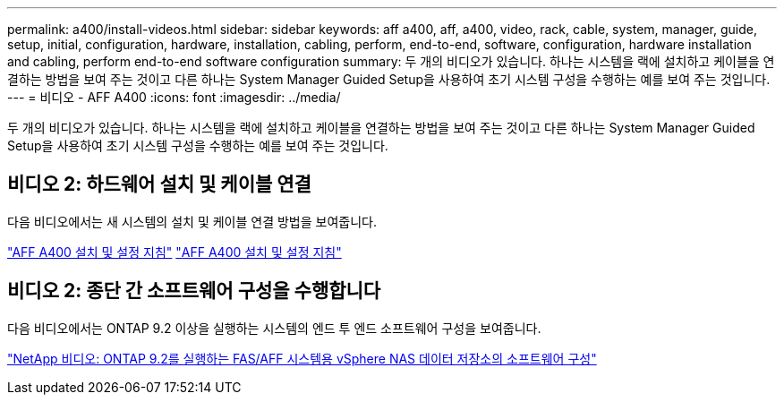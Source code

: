 ---
permalink: a400/install-videos.html 
sidebar: sidebar 
keywords: aff a400, aff, a400, video, rack, cable, system, manager, guide, setup, initial, configuration, hardware, installation, cabling, perform, end-to-end, software, configuration, hardware installation and cabling, perform end-to-end software configuration 
summary: 두 개의 비디오가 있습니다. 하나는 시스템을 랙에 설치하고 케이블을 연결하는 방법을 보여 주는 것이고 다른 하나는 System Manager Guided Setup을 사용하여 초기 시스템 구성을 수행하는 예를 보여 주는 것입니다. 
---
= 비디오 - AFF A400
:icons: font
:imagesdir: ../media/


[role="lead"]
두 개의 비디오가 있습니다. 하나는 시스템을 랙에 설치하고 케이블을 연결하는 방법을 보여 주는 것이고 다른 하나는 System Manager Guided Setup을 사용하여 초기 시스템 구성을 수행하는 예를 보여 주는 것입니다.



== 비디오 2: 하드웨어 설치 및 케이블 연결

다음 비디오에서는 새 시스템의 설치 및 케이블 연결 방법을 보여줍니다.

https://netapp.hosted.panopto.com/Panopto/Pages/embed.aspx?id=6cbbcb96-fe92-4040-a004-ab2001624dd7["AFF A400 설치 및 설정 지침"] https://netapp.hosted.panopto.com/Panopto/Pages/Viewer.aspx?id=6cbbcb96-fe92-4040-a004-ab2001624dd7["AFF A400 설치 및 설정 지침"]



== 비디오 2: 종단 간 소프트웨어 구성을 수행합니다

다음 비디오에서는 ONTAP 9.2 이상을 실행하는 시스템의 엔드 투 엔드 소프트웨어 구성을 보여줍니다.

https://www.youtube.com/embed/WAE0afWhj1c?rel=0["NetApp 비디오: ONTAP 9.2를 실행하는 FAS/AFF 시스템용 vSphere NAS 데이터 저장소의 소프트웨어 구성"]
